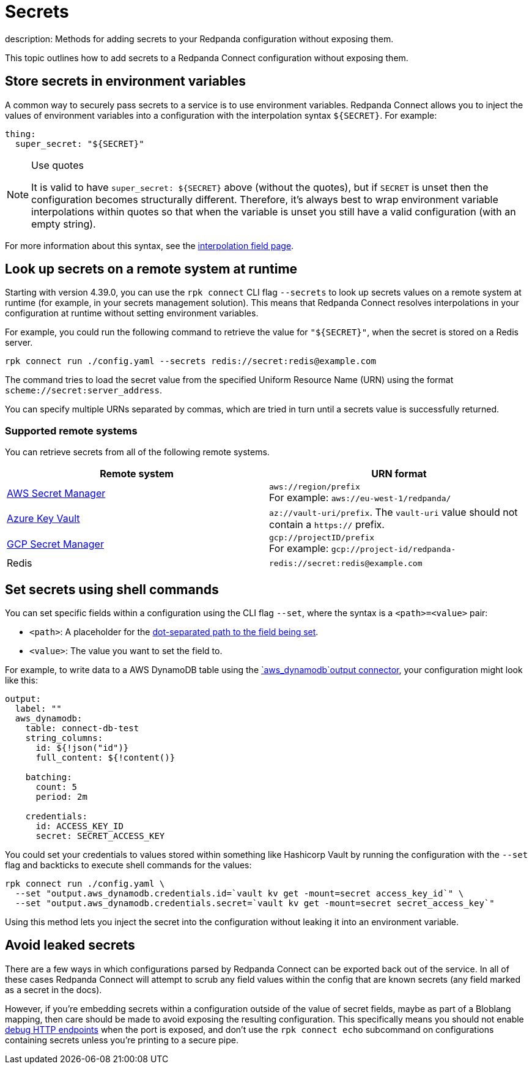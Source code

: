 = Secrets
description: Methods for adding secrets to your Redpanda configuration without exposing them.

This topic outlines how to add secrets to a Redpanda Connect configuration without exposing them.

== Store secrets in environment variables

A common way to securely pass secrets to a service is to use environment variables. Redpanda Connect allows you to inject the values of environment variables into a configuration with the interpolation syntax `+${SECRET}+`. For example:

[source,yml]
----
thing:
  super_secret: "${SECRET}"
----

[NOTE]
.Use quotes
====
It is valid to have `+super_secret: ${SECRET}+` above (without the quotes), but if `SECRET` is unset then the configuration becomes structurally different. Therefore, it's always best to wrap environment variable interpolations within quotes so that when the variable is unset you still have a valid configuration (with an empty string).
====

For more information about this syntax, see the xref:configuration:interpolation.adoc[interpolation field page].

== Look up secrets on a remote system at runtime

Starting with version 4.39.0, you can use the `rpk connect` CLI flag `--secrets` to look up secrets values on a remote system at runtime (for example, in your secrets management solution). This means that Redpanda Connect resolves interpolations in your configuration at runtime without setting environment variables.


For example, you could run the following command to retrieve the value for `"$\{SECRET}"`, when the secret is stored on a Redis server.

```bash

rpk connect run ./config.yaml --secrets redis://secret:redis@example.com

```
The command tries to load the secret value from the specified Uniform Resource Name (URN) using the format `scheme://secret:server_address`.

You can specify multiple URNs separated by commas, which are tried in turn until a secrets value is successfully returned.

=== Supported remote systems

You can retrieve secrets from all of the following remote systems.

|===
| Remote system | URN format

| https://docs.aws.amazon.com/secretsmanager/latest/userguide/intro.html[AWS Secret Manager^]
| `aws://region/prefix` + 
For example: `aws://eu-west-1/redpanda/`

| https://azure.microsoft.com/en-us/products/key-vault[Azure Key Vault^]
| `az://vault-uri/prefix`. The `vault-uri` value should not contain a `https://` prefix.

| https://cloud.google.com/secret-manager/docs/overview[GCP Secret Manager^]
| `gcp://projectID/prefix` + 
For example: `gcp://project-id/redpanda-`

| Redis
| `redis://secret:redis@example.com`

|===

== Set secrets using shell commands

You can set specific fields within a configuration using the CLI flag `--set`, where the syntax is a `<path>=<value>` pair:

* `<path>`: A placeholder for the xref:configuration:field_paths.adoc[dot-separated path to the field being set].
* `<value>`: The value you want to set the field to. 

For example, to write data to a AWS DynamoDB table using the xref:components:outputs/aws_dynamodb.adoc[`aws_dynamodb`output connector], your configuration might look like this:

[source,yml]
----
output:
  label: ""
  aws_dynamodb:
    table: connect-db-test
    string_columns:
      id: ${!json("id")}
      full_content: ${!content()}

    batching:
      count: 5
      period: 2m

    credentials:
      id: ACCESS_KEY_ID
      secret: SECRET_ACCESS_KEY
----

You could set your credentials to values stored within something like Hashicorp Vault by running the configuration with the `--set` flag and backticks to execute shell commands for the values:

[,bash,subs="attributes+"]
----
rpk connect run ./config.yaml \
  --set "output.aws_dynamodb.credentials.id=`vault kv get -mount=secret access_key_id`" \
  --set "output.aws_dynamodb.credentials.secret=`vault kv get -mount=secret secret_access_key`"
----

Using this method lets you inject the secret into the configuration without leaking it into an environment variable.

== Avoid leaked secrets

There are a few ways in which configurations parsed by Redpanda Connect can be exported back out of the service. In all of these cases Redpanda Connect will attempt to scrub any field values within the config that are known secrets (any field marked as a secret in the docs).

However, if you're embedding secrets within a configuration outside of the value of secret fields, maybe as part of a Bloblang mapping, then care should be made to avoid exposing the resulting configuration. This specifically means you should not enable xref:components:http/about.adoc#debug-endpoints[debug HTTP endpoints] when the port is exposed, and don't use the `rpk connect echo` subcommand on configurations containing secrets unless you're printing to a secure pipe.
